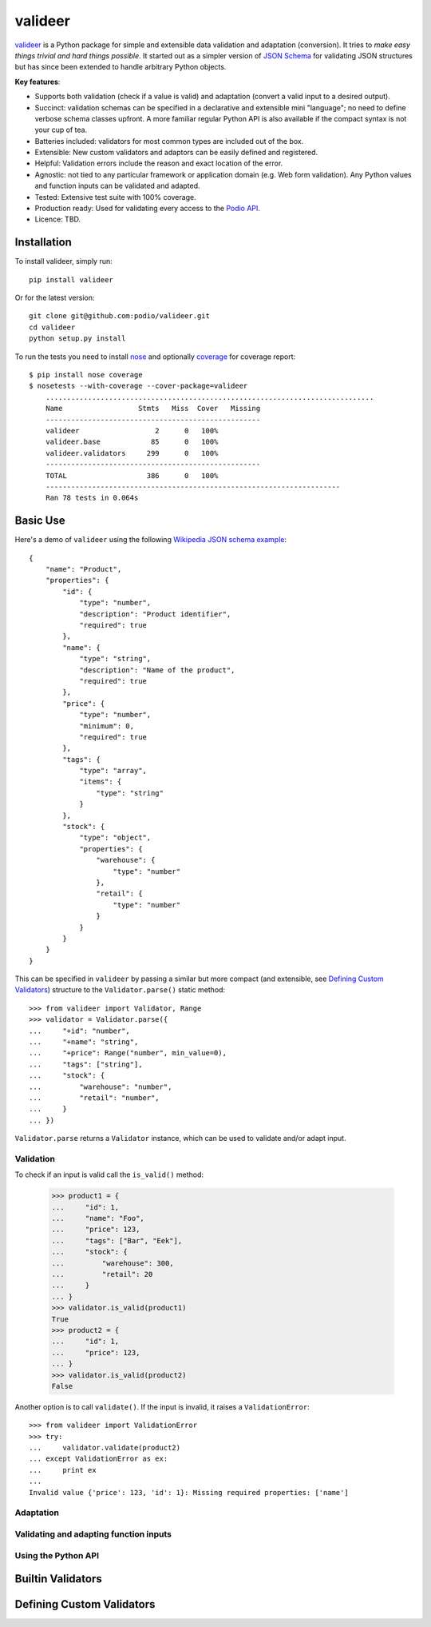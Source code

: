 ========
valideer
========

`valideer`_ is a Python package for simple and extensible data validation and
adaptation (conversion). It tries to *make easy things trivial and hard
things possible*. It started out as a simpler version of `JSON Schema`_ for
validating JSON structures but has since been extended to handle arbitrary
Python objects.

**Key features**:

- Supports both validation (check if a value is valid) and adaptation (convert
  a valid input to a desired output).
- Succinct: validation schemas can be specified in a declarative and extensible
  mini "language"; no need to define verbose schema classes upfront. A more
  familiar regular Python API is also available if the compact syntax is not
  your cup of tea.
- Batteries included: validators for most common types are included out of the box.
- Extensible: New custom validators and adaptors can be easily defined and
  registered.
- Helpful: Validation errors include the reason and exact location of the error.
- Agnostic: not tied to any particular framework or application domain (e.g.
  Web form validation). Any Python values and function inputs can be validated
  and adapted.
- Tested: Extensive test suite with 100% coverage.
- Production ready: Used for validating every access to the `Podio API`_.
- Licence: TBD.


Installation
------------

To install valideer, simply run::

    pip install valideer

Or for the latest version::

    git clone git@github.com:podio/valideer.git
    cd valideer
    python setup.py install

To run the tests you need to install nose_ and optionally coverage_ for coverage
report::

    $ pip install nose coverage
    $ nosetests --with-coverage --cover-package=valideer
	..............................................................................
	Name                  Stmts   Miss  Cover   Missing
	---------------------------------------------------
	valideer                  2      0   100%
	valideer.base            85      0   100%
	valideer.validators     299      0   100%
	---------------------------------------------------
	TOTAL                   386      0   100%
	----------------------------------------------------------------------
	Ran 78 tests in 0.064s


Basic Use
---------

Here's a demo of ``valideer`` using the following `Wikipedia JSON schema example`_::

	{
	    "name": "Product",
	    "properties": {
	        "id": {
	            "type": "number",
	            "description": "Product identifier",
	            "required": true
	        },
	        "name": {
	            "type": "string",
	            "description": "Name of the product",
	            "required": true
	        },
	        "price": {
	            "type": "number",
	            "minimum": 0,
	            "required": true
	        },
	        "tags": {
	            "type": "array",
	            "items": {
	                "type": "string"
	            }
	        },
	        "stock": {
	            "type": "object",
	            "properties": {
	                "warehouse": {
	                    "type": "number"
	                },
	                "retail": {
	                    "type": "number"
	                }
	            }
	        }
	    }
	}

This can be specified in ``valideer`` by passing a similar but more compact (and
extensible, see `Defining Custom Validators`_) structure to the ``Validator.parse()``
static method::

	>>> from valideer import Validator, Range
	>>> validator = Validator.parse({
	...     "+id": "number",
	...     "+name": "string",
	...     "+price": Range("number", min_value=0),
	...     "tags": ["string"],
	...     "stock": {
	...         "warehouse": "number",
	...         "retail": "number",
	...     }
	... })

``Validator.parse`` returns a ``Validator`` instance, which can be used to
validate and/or adapt input.

Validation
~~~~~~~~~~
To check if an input is valid call the ``is_valid()`` method:

	>>> product1 = {
	...     "id": 1,
	...     "name": "Foo",
	...     "price": 123,
	...     "tags": ["Bar", "Eek"],
	...     "stock": {
	...         "warehouse": 300,
	...         "retail": 20
	...     }
	... }
	>>> validator.is_valid(product1)
	True
	>>> product2 = {
	...     "id": 1,
	...     "price": 123,
	... }
	>>> validator.is_valid(product2)
	False

Another option is to call ``validate()``. If the input is invalid, it raises a
``ValidationError``::

	>>> from valideer import ValidationError
	>>> try:
	...     validator.validate(product2)
	... except ValidationError as ex:
	...     print ex
	...
	Invalid value {'price': 123, 'id': 1}: Missing required properties: ['name']

Adaptation
~~~~~~~~~~

Validating and adapting function inputs
~~~~~~~~~~~~~~~~~~~~~~~~~~~~~~~~~~~~~~~

Using the Python API
~~~~~~~~~~~~~~~~~~~~


Builtin Validators
-------------------


Defining Custom Validators
--------------------------


.. _valideer: https://github.com/podio/valideer
.. _JSON Schema: http://en.wikipedia.org/wiki/JSON#Schema
.. _Podio API: https://developers.podio.com
.. _nose: http://pypi.python.org/pypi/nose
.. _coverage: http://pypi.python.org/pypi/coverage
.. _Wikipedia JSON schema example: http://en.wikipedia.org/wiki/JSON#Schema
